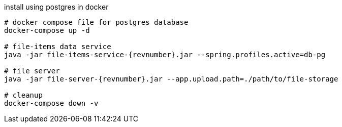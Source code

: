 
//tag::content[]

[source,bash]
[subs="+attributes"]
.install using postgres in docker
----
# docker compose file for postgres database
docker-compose up -d

# file-items data service
java -jar file-items-service-{revnumber}.jar --spring.profiles.active=db-pg

# file server
java -jar file-server-{revnumber}.jar --app.upload.path=./path/to/file-storage

# cleanup
docker-compose down -v
----

//end::content[]
